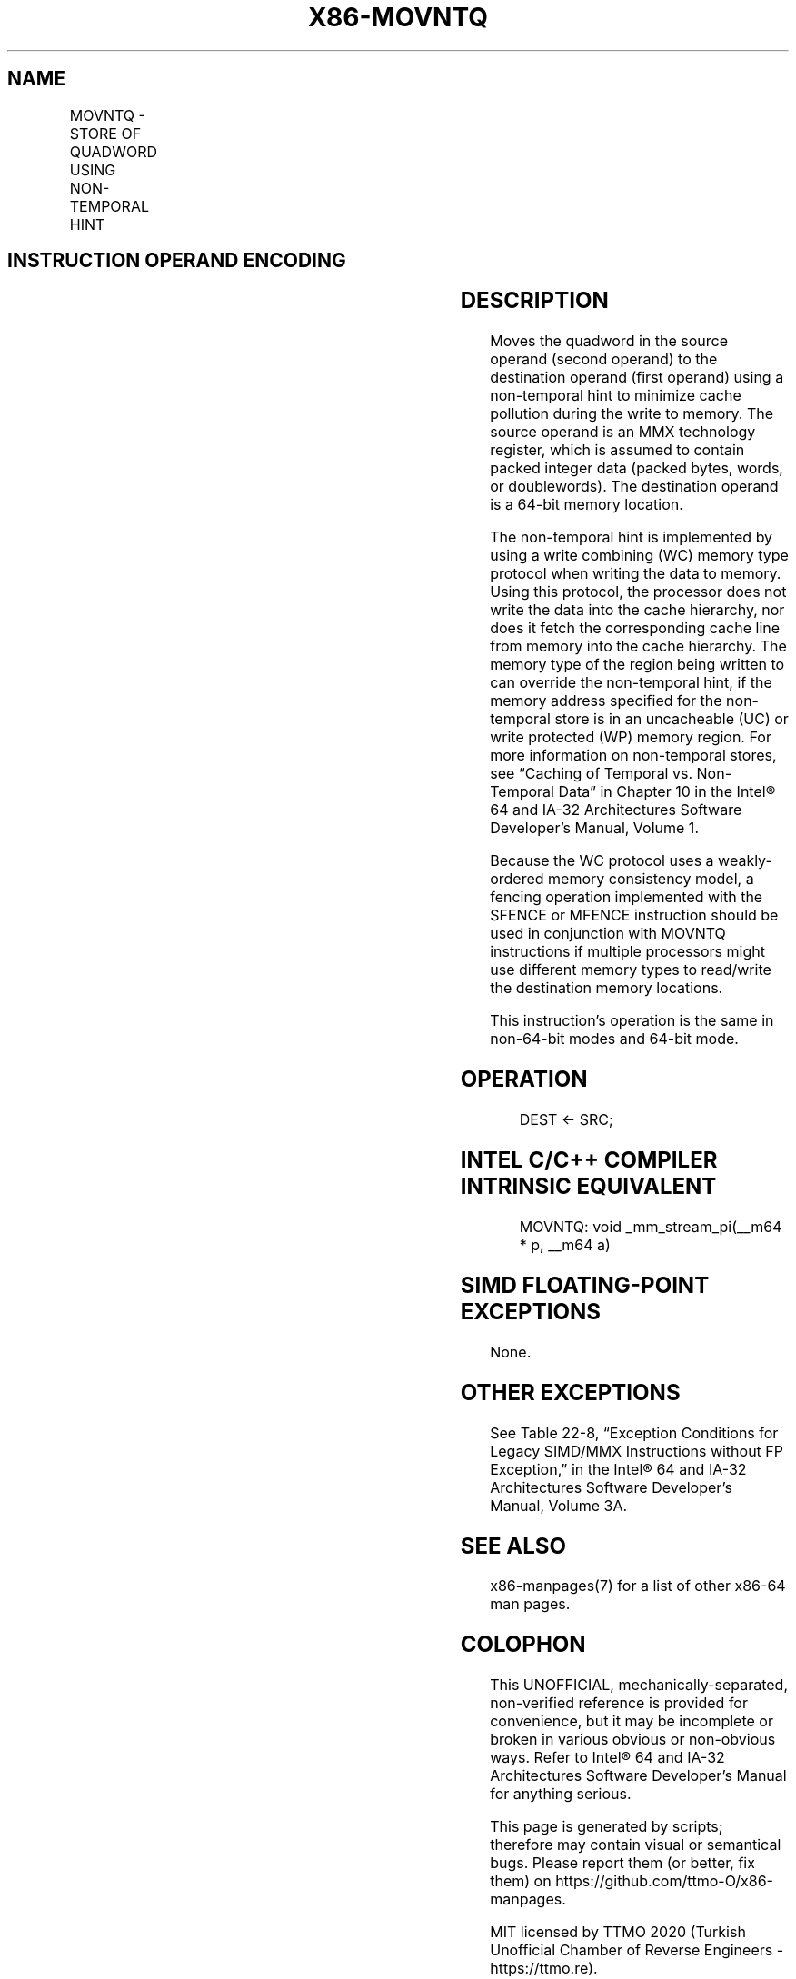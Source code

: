 .nh
.TH "X86-MOVNTQ" "7" "May 2019" "TTMO" "Intel x86-64 ISA Manual"
.SH NAME
MOVNTQ - STORE OF QUADWORD USING NON-TEMPORAL HINT
.TS
allbox;
l l l l l l 
l l l l l l .
\fB\fCOpcode\fR	\fB\fCInstruction\fR	\fB\fCOp/En\fR	\fB\fC64\-Bit Mode\fR	\fB\fCCompat/Leg Mode\fR	\fB\fCDescription\fR
NP 0F E7 /r	MOVNTQ mm	MR	Valid	Valid	T{
Move quadword from m64 using non\-temporal hint.
T}
.TE

.SH INSTRUCTION OPERAND ENCODING
.TS
allbox;
l l l l l 
l l l l l .
Op/En	Operand 1	Operand 2	Operand 3	Operand 4
MR	ModRM:r/m (w)	ModRM:reg (r)	NA	NA
.TE

.SH DESCRIPTION
.PP
Moves the quadword in the source operand (second operand) to the
destination operand (first operand) using a non\-temporal hint to
minimize cache pollution during the write to memory. The source operand
is an MMX technology register, which is assumed to contain packed
integer data (packed bytes, words, or doublewords). The destination
operand is a 64\-bit memory location.

.PP
The non\-temporal hint is implemented by using a write combining (WC)
memory type protocol when writing the data to memory. Using this
protocol, the processor does not write the data into the cache
hierarchy, nor does it fetch the corresponding cache line from memory
into the cache hierarchy. The memory type of the region being written to
can override the non\-temporal hint, if the memory address specified for
the non\-temporal store is in an uncacheable (UC) or write protected (WP)
memory region. For more information on non\-temporal stores, see “Caching
of Temporal vs. Non\-Temporal Data” in Chapter 10 in the Intel® 64 and
IA\-32 Architectures Software Developer’s Manual, Volume 1.

.PP
Because the WC protocol uses a weakly\-ordered memory consistency model,
a fencing operation implemented with the SFENCE or MFENCE instruction
should be used in conjunction with MOVNTQ instructions if multiple
processors might use different memory types to read/write the
destination memory locations.

.PP
This instruction’s operation is the same in non\-64\-bit modes and 64\-bit
mode.

.SH OPERATION
.PP
.RS

.nf
DEST ← SRC;

.fi
.RE

.SH INTEL C/C++ COMPILER INTRINSIC EQUIVALENT
.PP
.RS

.nf
MOVNTQ: void \_mm\_stream\_pi(\_\_m64 * p, \_\_m64 a)

.fi
.RE

.SH SIMD FLOATING\-POINT EXCEPTIONS
.PP
None.

.SH OTHER EXCEPTIONS
.PP
See Table 22\-8, “Exception Conditions
for Legacy SIMD/MMX Instructions without FP Exception,” in the Intel® 64
and IA\-32 Architectures Software Developer’s Manual, Volume 3A.

.SH SEE ALSO
.PP
x86\-manpages(7) for a list of other x86\-64 man pages.

.SH COLOPHON
.PP
This UNOFFICIAL, mechanically\-separated, non\-verified reference is
provided for convenience, but it may be incomplete or broken in
various obvious or non\-obvious ways. Refer to Intel® 64 and IA\-32
Architectures Software Developer’s Manual for anything serious.

.br
This page is generated by scripts; therefore may contain visual or semantical bugs. Please report them (or better, fix them) on https://github.com/ttmo-O/x86-manpages.

.br
MIT licensed by TTMO 2020 (Turkish Unofficial Chamber of Reverse Engineers - https://ttmo.re).
